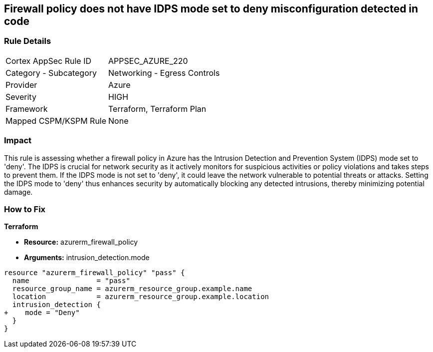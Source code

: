 == Firewall policy does not have IDPS mode set to deny misconfiguration detected in code

=== Rule Details

[cols="1,2"]
|===
|Cortex AppSec Rule ID |APPSEC_AZURE_220
|Category - Subcategory |Networking - Egress Controls
|Provider |Azure
|Severity |HIGH
|Framework |Terraform, Terraform Plan
|Mapped CSPM/KSPM Rule |None
|===


=== Impact
This rule is assessing whether a firewall policy in Azure has the Intrusion Detection and Prevention System (IDPS) mode set to 'deny'. The IDPS is crucial for network security as it actively monitors for suspicious activities or policy violations and takes steps to prevent them. If the IDPS mode is not set to 'deny', it could leave the network vulnerable to potential threats or attacks. Setting the IDPS mode to 'deny' thus enhances security by automatically blocking any detected intrusions, thereby minimizing potential damage.

=== How to Fix

*Terraform*

* *Resource:* azurerm_firewall_policy
* *Arguments:* intrusion_detection.mode


[source,go]
----
resource "azurerm_firewall_policy" "pass" {
  name                = "pass"
  resource_group_name = azurerm_resource_group.example.name
  location            = azurerm_resource_group.example.location
  intrusion_detection {
+    mode = "Deny"
  }
}
----

